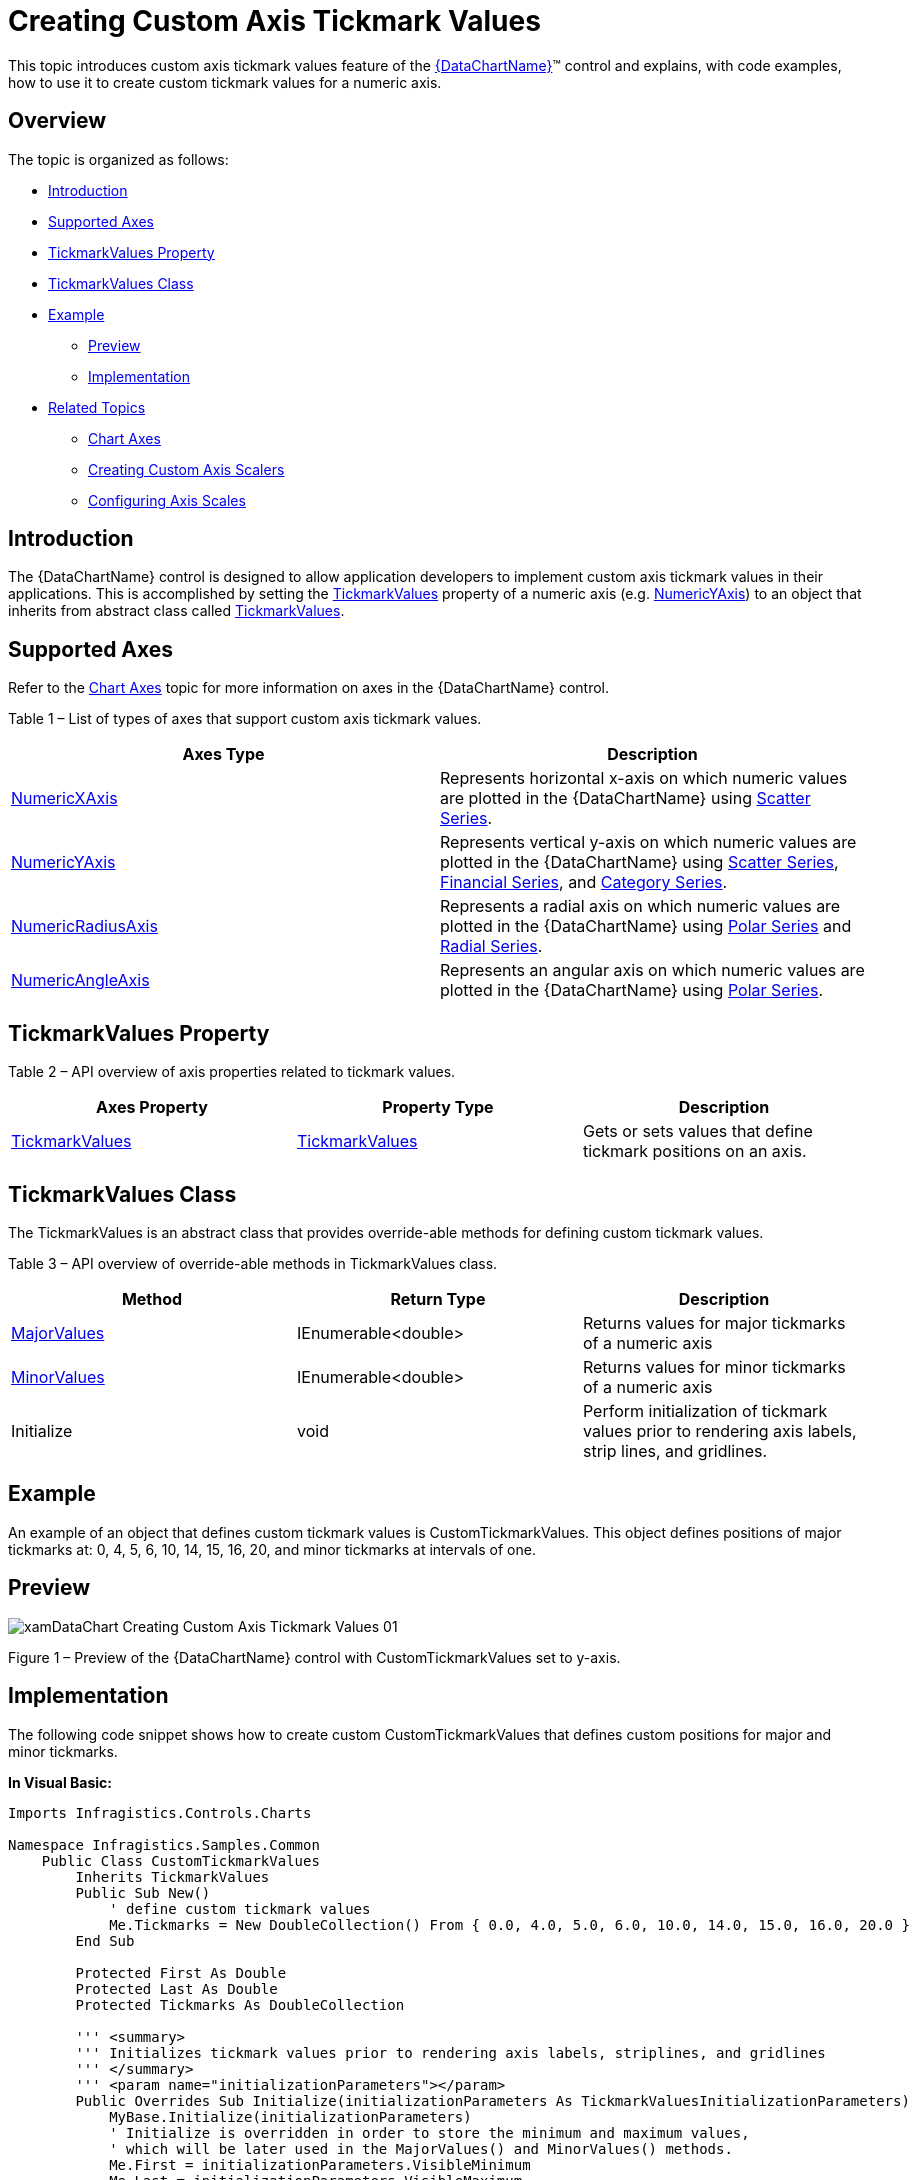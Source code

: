 ﻿////
|metadata|
{
	"name":"datachart-creating-custom-axis-tickmark-values",
	"controlName":["xamDataChart"],
	"tags":["Charting","Data Presentation","Getting Started","How Do I"],
	"guid":"53c071d7-caf6-4c9c-8d59-4aedc8857f99",
	"buildFlags":["wpf"],
	"createdOn":"2014-06-05T19:39:00.5823511Z"}
|metadata|
////

= Creating Custom Axis Tickmark Values

This topic introduces custom axis tickmark values feature of the link:{DataChartLink}.{DataChartName}.html[{DataChartName}]™ control and explains, with code examples, how to use it to create custom tickmark values for a numeric axis.

== Overview

The topic is organized as follows:

* <<Introduction,Introduction>>
* <<SupportedAxes,Supported Axes>> 
* <<TickmarkValuesProperty,TickmarkValues Property>> 
* <<TickmarkValuesClass,TickmarkValues Class>> 
* <<Example,Example>> 
 ** <<Preview,Preview>> 
 ** <<Implementation,Implementation>>
* <<RelatedTopics,Related Topics>>
 ** link:datachart-axes.html[Chart Axes]
 ** link:datachart-creating-custom-axis-scalers.html[Creating Custom Axis Scalers]
 ** link:datachart-using-axis-scales.html[Configuring Axis Scales]

[[Introduction]]
== Introduction

The {DataChartName} control is designed to allow application developers to implement custom axis tickmark values in their applications. This is accomplished by setting the link:{DataChartLink}.numericaxisbase{ApiProp}tickmarkvalues.html[TickmarkValues] property of a numeric axis (e.g. link:{DataChartLink}.numericyaxis.html[NumericYAxis]) to an object that inherits from abstract class called link:{DataChartLink}.tickmarkvalues.html[TickmarkValues].

[[SupportedAxes]]
== Supported Axes

Refer to the link:datachart-axes.html[Chart Axes] topic for more information on axes in the {DataChartName} control.

Table 1 – List of types of axes that support custom axis tickmark values.

[options="header", cols="a,a"]
|====
|Axes Type|Description

| link:{DataChartLink}.numericxaxis.html[NumericXAxis]
|Represents horizontal x-axis on which numeric values are plotted in the {DataChartName} using link:datachart-scatter-series-overview.html[Scatter Series].

| link:{DataChartLink}.numericyaxis.html[NumericYAxis]
|Represents vertical y-axis on which numeric values are plotted in the {DataChartName} using link:datachart-scatter-series-overview.html[Scatter Series], link:datachart-series-financial-price-series-overview.html[Financial Series], and link:datachart-category-series-overview.html[Category Series].

| link:{DataChartLink}.numericradiusaxis.html[NumericRadiusAxis]
|Represents a radial axis on which numeric values are plotted in the {DataChartName} using link:datachart-polar-series-overview.html[Polar Series] and link:datachart-radial-series-overview.html[Radial Series].

| link:{DataChartLink}.numericangleaxis.html[NumericAngleAxis]
|Represents an angular axis on which numeric values are plotted in the {DataChartName} using link:datachart-polar-series-overview.html[Polar Series].

|====

[[TickmarkValuesProperty]]
== TickmarkValues Property

Table 2 – API overview of axis properties related to tickmark values.

[options="header", cols="a,a,a"]
|====
|Axes Property|Property Type|Description

| link:{DataChartLink}.numericaxisbase{ApiProp}tickmarkvalues.html[TickmarkValues]
| link:{DataChartLink}.tickmarkvalues.html[TickmarkValues]
|Gets or sets values that define tickmark positions on an axis.

|====

[[TickmarkValuesClass]]
== TickmarkValues Class

The TickmarkValues is an abstract class that provides override-able methods for defining custom tickmark values.

Table 3 – API overview of override-able methods in TickmarkValues class.

[options="header", cols="a,a,a"]
|====
|Method|Return Type|Description

| link:{DataChartLink}.tickmarkvalues{ApiProp}majorvalues.html[MajorValues]
| IEnumerable<double>
|Returns values for major tickmarks of a numeric axis

| link:{DataChartLink}.tickmarkvalues{ApiProp}minorvalues.html[MinorValues]
| IEnumerable<double>
|Returns values for minor tickmarks of a numeric axis

| Initialize
| void
|Perform initialization of tickmark values prior to rendering axis labels, strip lines, and gridlines.

|====

[[Example]]
== Example

An example of an object that defines custom tickmark values is CustomTickmarkValues. This object defines positions of major tickmarks at: 0, 4, 5, 6, 10, 14, 15, 16, 20, and minor tickmarks at intervals of one.

[[Preview]]
== Preview

image::images/xamDataChart_Creating_Custom_Axis_Tickmark_Values_01.png[]

Figure 1 – Preview of the {DataChartName} control with CustomTickmarkValues set to y-axis.

[[Implementation]]
== Implementation

The following code snippet shows how to create custom CustomTickmarkValues that defines custom positions for major and minor tickmarks.

**In Visual Basic:**

[source,vb]
----
Imports Infragistics.Controls.Charts

Namespace Infragistics.Samples.Common
    Public Class CustomTickmarkValues
        Inherits TickmarkValues
        Public Sub New()
            ' define custom tickmark values
            Me.Tickmarks = New DoubleCollection() From { 0.0, 4.0, 5.0, 6.0, 10.0, 14.0, 15.0, 16.0, 20.0 }
        End Sub

        Protected First As Double
        Protected Last As Double
        Protected Tickmarks As DoubleCollection

        ''' <summary>
        ''' Initializes tickmark values prior to rendering axis labels, striplines, and gridlines
        ''' </summary>
        ''' <param name="initializationParameters"></param>
        Public Overrides Sub Initialize(initializationParameters As TickmarkValuesInitializationParameters)
            MyBase.Initialize(initializationParameters)
            ' Initialize is overridden in order to store the minimum and maximum values, 
            ' which will be later used in the MajorValues() and MinorValues() methods.
            Me.First = initializationParameters.VisibleMinimum
            Me.Last = initializationParameters.VisibleMaximum
        End Sub

        ''' <summary>
        ''' Returns values of major tickmarks
        ''' </summary>
        ''' <returns></returns>
        Public Overrides Function MajorValues() As IEnumerable(Of Double)
            Dim values As IEnumerable(Of Double) = Tickmarks.Where(Function(value) value >= Me.First AndAlso value <= Me.Last)
            Return values
        End Function

        ''' <summary>
        ''' Returns values of minor tickmarks
        ''' </summary>
        ''' <returns></returns>
        Public Overrides Function MinorValues() As IEnumerable(Of Double)
            Dim start As Double = Me.First
            Dim minorValue As Double = start
            While minorValue < Me.Last
                yield Return minorValue
                minorValue += 1.0
            End While
        End Function
    End Class
End Namespace
----

**In C#:**

[source,csharp]
----
using Infragistics.Controls.Charts;

namespace Infragistics.Samples.Common
{
    public class CustomTickmarkValues : TickmarkValues
    {
        public CustomTickmarkValues()
        {
            // define custom tickmark values
            this.Tickmarks = new DoubleCollection { 0.0, 4.0, 5.0, 6.0, 10.0, 14.0, 15.0, 16.0, 20.0 };
        }

        protected double First;
        protected double Last;
        protected DoubleCollection Tickmarks;
        
        /// <summary>
        /// Initializes tickmark values prior to rendering axis labels, striplines, and gridlines
        /// </summary>
        /// <param name="initializationParameters"></param>
        public override void Initialize(TickmarkValuesInitializationParameters initializationParameters)
        {
            base.Initialize(initializationParameters);
            // Initialize is overridden in order to store the minimum and maximum values, 
            // which will be later used in the MajorValues() and MinorValues() methods.
            this.First = initializationParameters.VisibleMinimum;
            this.Last = initializationParameters.VisibleMaximum;
        }
        
        /// <summary>
        /// Returns values of major tickmarks
        /// </summary>
        /// <returns></returns>
        public override IEnumerable<double> MajorValues()
        {
            IEnumerable<double> values = Tickmarks.Where((value) => value >= this.First && value <= this.Last);
            return values;
        }

        /// <summary>
        /// Returns values of minor tickmarks
        /// </summary>
        /// <returns></returns>
        public override IEnumerable<double> MinorValues()
        {
            double start = this.First;  
            for (double minorValue = start; minorValue < this.Last; minorValue += 1.0)
            {
                yield return minorValue;
            }
        }
    }
}
----

The following code snippet shows how to set custom CustomTickmarkValues to the y-axis in the {DataChartName} control.

**In XAML:**

[source,xaml]
----
<ig:{DataChartName}.Axes>
    <ig:NumericYAxis Name="yAxis" Label="{}{} %" >
        <!-- ========================================================================== -->
        <ig:NumericYAxis.TickmarkValues>
            <common:CustomTickmarkValues />
        </ig:NumericYAxis.TickmarkValues>
        <!-- ========================================================================== -->
    </ig:NumericYAxis>
</ig:{DataChartName}.Axes>
----

[[RelatedTopics]]
== Related Topics

* link:datachart-axes.html[Chart Axes]
* link:datachart-creating-custom-axis-scalers.html[Creating Custom Axis Scalers]
* link:datachart-using-axis-scales.html[Configuring Axis Scales]